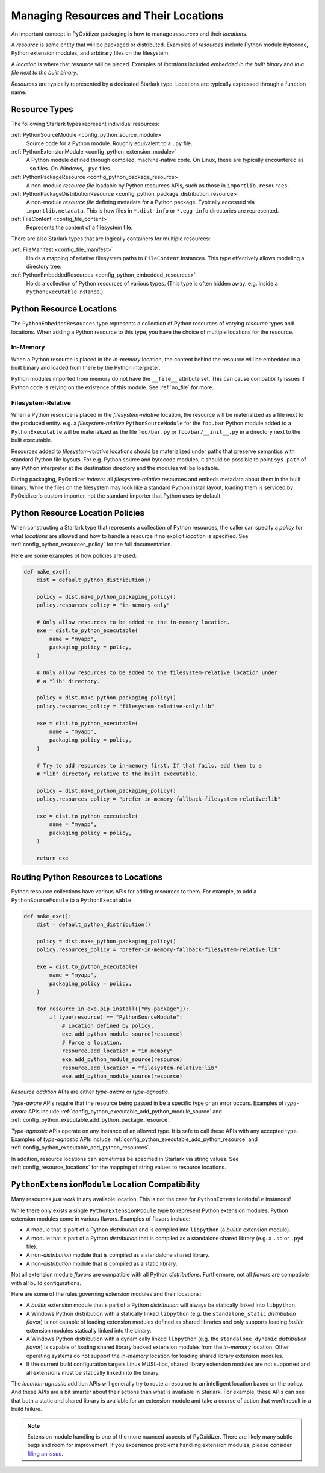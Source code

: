 .. _packaging_resources:

======================================
Managing Resources and Their Locations
======================================

An important concept in PyOxidizer packaging is how to manage
*resources* and their *locations*.

A *resource* is some entity that will be packaged or distributed. Examples
of *resources* include Python module bytecode, Python extension modules, and
arbitrary files on the filesystem.

A *location* is where that resource will be placed. Examples of *locations*
included *embedded in the built binary* and *in a file next to the built
binary*.

*Resources* are typically represented by a dedicated Starlark type. Locations
are typically expressed through a function name.

.. _packaging_resource_types:

Resource Types
==============

The following Starlark types represent individual resources:

:ref:`PythonSourceModule <config_python_source_module>`
   Source code for a Python module. Roughly equivalent to a ``.py`` file.

:ref:`PythonExtensionModule <config_python_extension_module>`
   A Python module defined through compiled, machine-native code. On Linux,
   these are typically encountered as ``.so`` files. On Windows, ``.pyd`` files.

:ref:`PythonPackageResource <config_python_package_resource>`
   A non-module *resource file* loadable by Python resources APIs, such as
   those in ``importlib.resources``.

:ref:`PythonPackageDistributionResource <config_python_package_distribution_resource>`
   A non-module *resource file* defining metadata for a Python package.
   Typically accessed via ``importlib.metadata``. This is how files in
   ``*.dist-info`` or ``*.egg-info`` directories are represented.

:ref:`FileContent <config_file_content>`
   Represents the content of a filesystem file.

There are also Starlark types that are logically containers for multiple
resources:

:ref:`FileManifest <config_file_manifest>`
   Holds a mapping of relative filesystem paths to ``FileContent`` instances.
   This type effectively allows modeling a directory tree.

:ref:`PythonEmbeddedResources <config_python_embedded_resources>`
   Holds a collection of Python resources of various types. (This type is often
   hidden away. e.g. inside a ``PythonExecutable`` instance.)

.. _packaging_resource_locations:

Python Resource Locations
=========================

The ``PythonEmbeddedResources`` type represents a collection of Python
resources of varying *resource* types and locations. When adding a Python
resource to this type, you have the choice of multiple locations for the
resource.

In-Memory
---------

When a Python resource is placed in the *in-memory* location, the content
behind the resource will be embedded in a built binary and loaded from there
by the Python interpreter.

Python modules imported from memory do not have the ``__file__`` attribute
set. This can cause compatibility issues if Python code is relying on the
existence of this module. See :ref:`no_file` for more.

Filesystem-Relative
-------------------

When a Python resource is placed in the *filesystem-relative* location,
the resource will be materialized as a file next to the produced entity.
e.g. a *filesystem-relative* ``PythonSourceModule`` for the ``foo.bar``
Python module added to a ``PythonExecutable`` will be materialized as the
file ``foo/bar.py`` or ``foo/bar/__init__.py`` in a directory next to the
built executable.

Resources added to *filesystem-relative* locations should be materialized
under paths that preserve semantics with standard Python file layouts. For
e.g. Python source and bytecode modules, it should be possible to point
``sys.path`` of any Python interpreter at the destination directory and
the modules will be loadable.

During packaging, PyOxidizer *indexes* all *filesystem-relative* resources
and embeds metadata about them in the built binary. While the files on the
filesystem may look like a standard Python install layout, loading them is
serviced by PyOxidizer's custom importer, not the standard importer that
Python uses by default.

Python Resource Location Policies
=================================

When constructing a Starlark type that represents a collection of Python
resources, the caller can specify a *policy* for what *locations* are
allowed and how to handle a resource if no explicit *location* is specified.
See :ref:`config_python_resources_policy` for the full documentation.

Here are some examples of how policies are used:

.. code-block:: python

   def make_exe():
       dist = default_python_distribution()

       policy = dist.make_python_packaging_policy()
       policy.resources_policy = "in-memory-only"

       # Only allow resources to be added to the in-memory location.
       exe = dist.to_python_executable(
           name = "myapp",
           packaging_policy = policy,
       )

       # Only allow resources to be added to the filesystem-relative location under
       # a "lib" directory.

       policy = dist.make_python_packaging_policy()
       policy.resources_policy = "filesystem-relative-only:lib"

       exe = dist.to_python_executable(
           name = "myapp",
           packaging_policy = policy,
       )

       # Try to add resources to in-memory first. If that fails, add them to a
       # "lib" directory relative to the built executable.

       policy = dist.make_python_packaging_policy()
       policy.resources_policy = "prefer-in-memory-fallback-filesystem-relative:lib"

       exe = dist.to_python_executable(
           name = "myapp",
           packaging_policy = policy,
       )

       return exe

.. _packaging_routing_resources:

Routing Python Resources to Locations
=====================================

Python resource collections have various APIs for adding resources to them.
For example, to add a ``PythonSourceModule`` to a ``PythonExecutable``:

.. code-block:: python

   def make_exe():
       dist = default_python_distribution()

       policy = dist.make_python_packaging_policy()
       policy.resources_policy = "prefer-in-memory-fallback-filesystem-relative:lib"

       exe = dist.to_python_executable(
           name = "myapp",
           packaging_policy = policy,
       )

       for resource in exe.pip_install(["my-package"]):
           if type(resource) == "PythonSourceModule":
               # Location defined by policy.
               exe.add_python_module_source(resource)
               # Force a location.
               resource.add_location = "in-memory"
               exe.add_python_module_source(resource)
               resource.add_location = "filesystem-relative:lib"
               exe.add_python_module_source(resource)

*Resource addition* APIs are either *type-aware* or *type-agnostic*.

*Type-aware* APIs require that the resource being passed in be a specific
type or an error occurs. Examples of *type-aware* APIs include
:ref:`config_python_executable_add_python_module_source` and
:ref:`config_python_executable.add_python_package_resource`.

*Type-agnostic* APIs operate on any instance of an allowed type. It is
safe to call these APIs with any accepted type. Examples of *type-agnostic*
APIs include
:ref:`config_python_executable_add_python_resource` and
:ref:`config_python_executable_add_python_resources`.

In addition, resource locations can sometimes be specified in Starlark
via string values. See :ref:`config_resource_locations` for the mapping
of string values to resource locations.

.. _python_extension_module_location_compatibility:

``PythonExtensionModule`` Location Compatibility
================================================

Many resources *just work* in any available location. This is not the case for
``PythonExtensionModule`` instances!

While there only exists a single ``PythonExtensionModule`` type to represent
Python extension modules, Python extension modules come in various flavors.
Examples of flavors include:

* A module that is part of a Python *distribution* and is compiled into
  ``libpython`` (a *builtin* extension module).
* A module that is part of a Python *distribution* that is compiled as a
  standalone shared library (e.g. a ``.so`` or ``.pyd`` file).
* A non-*distribution* module that is compiled as a standalone shared library.
* A non-*distribution* module that is compiled as a static library.

Not all extension module *flavors* are compatible with all Python
*distributions*. Furthermore, not all *flavors* are compatible with all
build configurations.

Here are some of the rules governing extension modules and their locations:

* A *builtin* extension module that's part of a Python *distribution* will
  always be statically linked into ``libpython``.
* A Windows Python distribution with a statically linked ``libpython``
  (e.g. the ``standalone_static`` *distribution flavor*) is not capable
  of loading extension modules defined as shared libraries and only supports
  loading *builtin* extension modules statically linked into the binary.
* A Windows Python distribution with a dynamically linked ``libpython``
  (e.g. the ``standalone_dynamic`` *distribution flavor*) is capable of
  loading shared library backed extension modules from the *in-memory*
  location. Other operating systems do not support the *in-memory* location
  for loading shared library extension modules.
* If the current build configuration targets Linux MUSL-libc, shared library
  extension modules are not supported and all extensions must be statically
  linked into the binary.

The *location-agnostic* addition APIs will generally try to route a
resource to an intelligent location based on the policy. And these APIs
are a bit smarter about their actions than what is available in Starlark.
For example, these APIs can see that both a static and shared library is
available for an extension module and take a course of action that won't
result in a build failure.

.. note::

   Extension module handling is one of the more nuanced aspects of PyOxidizer.
   There are likely many subtle bugs and room for improvement. If you
   experience problems handling extension modules, please consider
   `filing an issue <https://github.com/indygreg/PyOxidizer/issues>`_.
